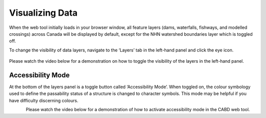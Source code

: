 .. _visualizing:

================
Visualizing Data
================

When the web tool initially loads in your browser window, all feature layers (dams, waterfalls, fishways, and modelled crossings) across Canada will be displayed by default, except for the NHN watershed boundaries layer which is toggled off. 

To change the visibility of data layers, navigate to the ‘Layers’ tab in the left-hand panel and click the eye icon.

.. figure:: img/panel_layers_highlight_crop.png
    :align: center
    :width: 60%

Please watch the video below for a demonstration on how to toggle the visibility of the layers in the left-hand panel.

.. raw:: html

    <video controls width="600"><source src="../../_static/Visualizing_data.mp4"></video>


Accessibility Mode
------------------

At the bottom of the layers panel is a toggle button called ‘Accessibility Mode’. When toggled on, the colour symbology used to define the passability status of a structure is changed to character symbols. This mode may be helpful if you have difficulty discerning colours.

.. figure:: img/accessibility_mode_all_highlight.png
    :align: left
    :width: 90%

Please watch the video below for a demonstration of how to activate accessibility mode in the CABD web tool.

.. raw:: html

    <video controls width="600"><source src="../../_static/Accessibility.mp4"></video>